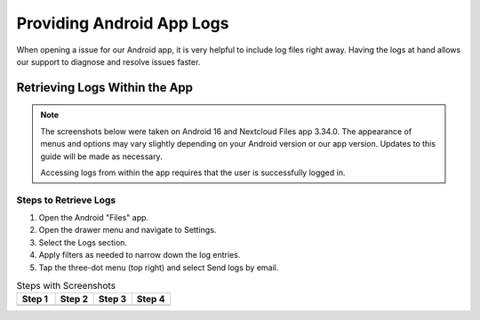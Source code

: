 ==========================
Providing Android App Logs
==========================

When opening a issue for our Android app, it is very helpful to include log files right away.
Having the logs at hand allows our support to diagnose and resolve issues faster.

Retrieving Logs Within the App
------------------------------

.. note::

    The screenshots below were taken on Android 16 and Nextcloud Files app 3.34.0.
    The appearance of menus and options may vary slightly depending on your Android version or our app version. Updates to this guide will be made as necessary.

    Accessing logs from within the app requires that the user is successfully logged in.

Steps to Retrieve Logs
~~~~~~~~~~~~~~~~~~~~~~

1. Open the Android "Files" app.
2. Open the drawer menu and navigate to Settings.
3. Select the Logs section.
4. Apply filters as needed to narrow down the log entries.
5. Tap the three-dot menu (top right) and select Send logs by email.

.. list-table:: Steps with Screenshots
   :header-rows: 1
   :widths: 25 25 25 25

   * - Step 1
     - Step 2
     - Step 3
     - Step 4
   * - .. image:: images/Providing-Android-App-Logs-1.png
         :alt: Screenshot of Step 1
     - .. image:: images/Providing-Android-App-Logs-2.png
         :alt: Screenshot of Step 2
     - .. image:: images/Providing-Android-App-Logs-3.png
         :alt: Screenshot of Step 3
     - .. image:: images/Providing-Android-App-Logs-4.png
         :alt: Screenshot of Step 4
